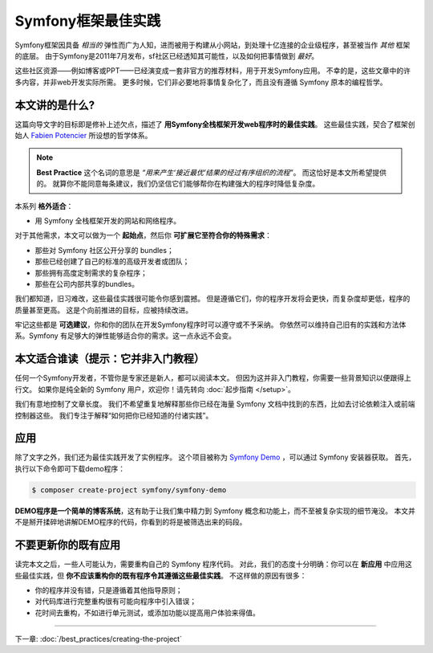 .. index::
   single: Symfony Framework Best Practices

Symfony框架最佳实践
====================================

Symfony框架因具备 *相当的* 弹性而广为人知，进而被用于构建从小网站，到处理十亿连接的企业级程序，甚至被当作 *其他* 框架的底层。
由于Symfony是2011年7月发布，sf社区已经透知其可能性，以及如何把事情做到 *最好*。

这些社区资源——例如博客或PPT——已经演变成一套非官方的推荐材料，用于开发Symfony应用。
不幸的是，这些文章中的许多内容，并非web开发实际所需。
更多时候，它们非必要地将事情复杂化了，而且没有遵循 Symfony 原本的编程哲学。

本文讲的是什么?
-------------------------

这篇向导文字的目标即是修补上述欠点，描述了 **用Symfony全栈框架开发web程序时的最佳实践**。
这些最佳实践，契合了框架创始人 `Fabien Potencier`_ 所设想的哲学体系。

.. note::

    **Best Practice** 这个名词的意思是 *“用来产生‘接近最优’结果的经过有序组织的流程”*。
    而这恰好是本文所希望提供的。
    就算你不能同意每条建议，我们仍坚信它们能够帮你在构建强大的程序时降低复杂度。

本系列 **格外适合**：

* 用 Symfony 全栈框架开发的网站和网络程序。

对于其他需求，本文可以做为一个 **起始点**，然后你 **可扩展它至符合你的特殊需求**：

* 那些对 Symfony 社区公开分享的 bundles；
* 那些已经创建了自己的标准的高级开发者或团队；
* 那些拥有高度定制需求的复杂程序；
* 那些在公司内部共享的bundles。

我们都知道，旧习难改，这些最佳实践很可能令你感到震撼。
但是遵循它们，你的程序开发将会更快，而复杂度却更低，程序的质量甚至更高。
这是个向前推进的目标，应被持续改进。

牢记这些都是 **可选建议**，你和你的团队在开发Symfony程序时可以遵守或不予采纳。
你依然可以维持自己旧有的实践和方法体系。Symfony 有足够大的弹性能够适合你的需求。这一点永远不会变。

本文适合谁读（提示：它并非入门教程）
------------------------------------------------

任何一个Symfony开发者，不管你是专家还是新人，都可以阅读本文。
但因为这并非入门教程，你需要一些背景知识以便跟得上行文。
如果你是纯全新的 Symfony 用户，欢迎你！请先转向 :doc:`起步指南 </setup>`。

我们有意地控制了文章长度。
我们不希望重复地解释那些你已经在海量 Symfony 文档中找到的东西，比如去讨论依赖注入或前端控制器这些。
我们专注于解释“如何把你已经知道的付诸实践”。

应用
---------------

除了文字之外，我们还为最佳实践开发了实例程序。
这个项目被称为 `Symfony Demo`_ ，可以通过 Symfony 安装器获取。
首先，执行以下命令即可下载demo程序：

.. code-block:: terminal

    $ composer create-project symfony/symfony-demo

**DEMO程序是一个简单的博客系统**，这有助于让我们集中精力到 Symfony 概念和功能上，而不至被复杂实现的细节淹没。
本文并不是掰开揉碎地讲解DEMO程序的代码，你看到的将是被筛选出来的码段。

不要更新你的既有应用
---------------------------------------

读完本文之后，一些人可能认为，需要重构自己的 Symfony 程序代码。
对此，我们的态度十分明确：你可以在 **新应用** 中应用这些最佳实践，但 **你不应该重构你的既有程序令其遵循这些最佳实践**。
不这样做的原因有很多：

* 你的程序并没有错，只是遵循着其他指导原则；
* 对代码库进行完整重构很有可能向程序中引入错误；
* 花时间去重构，不如进行单元测试，或添加功能以提高用户体验来得值。

----

下一章: :doc:`/best_practices/creating-the-project`

.. _`Fabien Potencier`: https://connect.symfony.com/profile/fabpot
.. _`Symfony Demo`: https://github.com/symfony/demo
